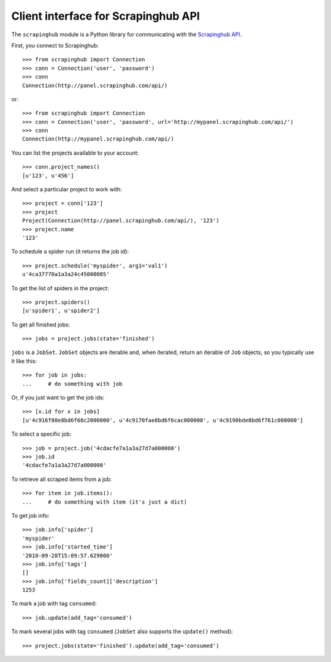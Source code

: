 ====================================
Client interface for Scrapinghub API
====================================

The ``scrapinghub`` module is a Python library for communicating with the
`Scrapinghub API`_.

First, you connect to Scrapinghub::

    >>> from scrapinghub import Connection
    >>> conn = Connection('user', 'password')
    >>> conn
    Connection(http://panel.scrapinghub.com/api/)

or::

    >>> from scrapinghub import Connection
    >>> conn = Connection('user', 'password', url='http://mypanel.scrapinghub.com/api/')
    >>> conn
    Connection(http://mypanel.scrapinghub.com/api/)


You can list the projects available to your account::

    >>> conn.project_names()
    [u'123', u'456']

And select a particular project to work with::

    >>> project = conn['123']
    >>> project
    Project(Connection(http://panel.scrapinghub.com/api/), '123')
    >>> project.name
    '123'

To schedule a spider run (it returns the job id)::

    >>> project.schedule('myspider', arg1='val1')
    u'4ca37770a1a3a24c45000005'

To get the list of spiders in the project::

    >>> project.spiders()
    [u'spider1', u'spider2']

To get all finished jobs::

    >>> jobs = project.jobs(state='finished')

``jobs`` is a ``JobSet``. ``JobSet`` objects are iterable and, when iterated,
return an iterable of ``Job`` objects, so you typically use it like this::

    >>> for job in jobs:
    ...     # do something with job

Or, if you just want to get the job ids::

    >>> [x.id for x in jobs]
    [u'4c916f80e8bd6f68c2000000', u'4c9170fae8bd6f6cac000000', u'4c9190bde8bd6f761c000000']

To select a specific job::

    >>> job = project.job('4cdacfe7a1a3a27d7a000000')
    >>> job.id
    '4cdacfe7a1a3a27d7a000000'

To retrieve all scraped items from a job::

    >>> for item in job.items():
    ...     # do something with item (it's just a dict)

To get job info::

    >>> job.info['spider']
    'myspider'
    >>> job.info['started_time']
    '2010-09-28T15:09:57.629000'
    >>> job.info['tags']
    []
    >>> job.info['fields_count]['description']
    1253

To mark a job with tag ``consumed``::

    >>> job.update(add_tag='consumed')

To mark several jobs with tag ``consumed`` (``JobSet`` also supports the
``update()`` method)::

    >>> project.jobs(state='finished').update(add_tag='consumed')

.. _Scrapinghub API: http://panel.scrapinghub.com/help/api.html
